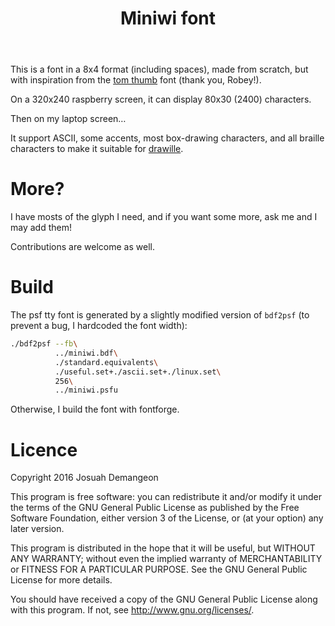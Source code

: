 #+title: Miniwi font

[[./preview.png]]

This is a font in a 8x4 format (including spaces), made from scratch,
but with inspiration from the
[[http://robey.lag.net/2010/01/23/tiny-monospace-font.html][tom
thumb]] font (thank you, Robey!).

On a 320x240 raspberry screen, it can display 80x30 (2400) characters.

Then on my laptop screen...

[[./screenshot.png]]

It support ASCII, some accents, most box-drawing characters, and all
braille characters to make it suitable for
[[https://github.com/asciimoo/drawille][drawille]].

* More?

I have mosts of the glyph I need, and if you want some more, ask me
and I may add them!

Contributions are welcome as well.

* Build

The psf tty font is generated by a slightly modified version of
=bdf2psf= (to prevent a bug, I hardcoded the font width):

#+begin_src sh
  ./bdf2psf --fb\
            ../miniwi.bdf\
            ./standard.equivalents\
            ./useful.set+./ascii.set+./linux.set\
            256\
            ../miniwi.psfu
#+end_src

Otherwise, I build the font with fontforge.

* Licence

Copyright 2016 Josuah Demangeon

This program is free software: you can redistribute it and/or modify
it under the terms of the GNU General Public License as published by
the Free Software Foundation, either version 3 of the License, or
(at your option) any later version.

This program is distributed in the hope that it will be useful,
but WITHOUT ANY WARRANTY; without even the implied warranty of
MERCHANTABILITY or FITNESS FOR A PARTICULAR PURPOSE.  See the
GNU General Public License for more details.

You should have received a copy of the GNU General Public License
along with this program.  If not, see <http://www.gnu.org/licenses/>.
